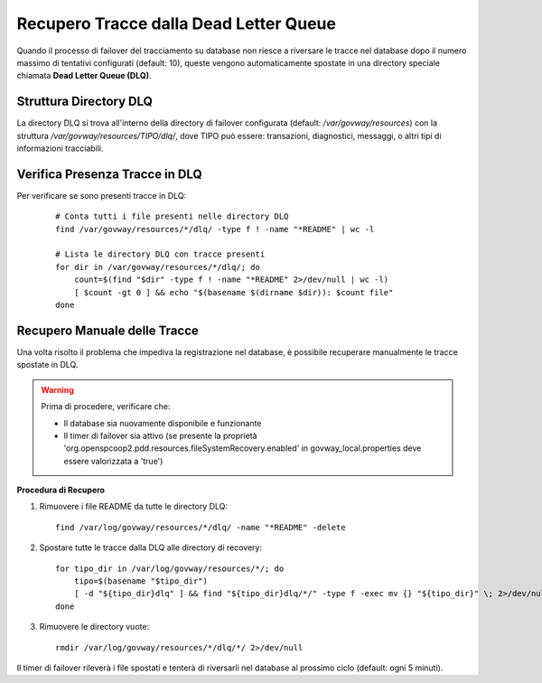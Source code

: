 .. _tracciamentoInstallDLQ:

Recupero Tracce dalla Dead Letter Queue
----------------------------------------

Quando il processo di failover del tracciamento su database non riesce a riversare le tracce nel database dopo il numero massimo di tentativi configurati (default: 10), queste vengono automaticamente spostate in una directory speciale chiamata **Dead Letter Queue (DLQ)**.

Struttura Directory DLQ
^^^^^^^^^^^^^^^^^^^^^^^

La directory DLQ si trova all'interno della directory di failover configurata (default: */var/govway/resources*) con la struttura */var/govway/resources/TIPO/dlq/*, dove TIPO può essere: transazioni, diagnostici, messaggi, o altri tipi di informazioni tracciabili.

Verifica Presenza Tracce in DLQ
^^^^^^^^^^^^^^^^^^^^^^^^^^^^^^^^

Per verificare se sono presenti tracce in DLQ:

   ::

      # Conta tutti i file presenti nelle directory DLQ
      find /var/govway/resources/*/dlq/ -type f ! -name "*README" | wc -l

      # Lista le directory DLQ con tracce presenti
      for dir in /var/govway/resources/*/dlq/; do
          count=$(find "$dir" -type f ! -name "*README" 2>/dev/null | wc -l)
          [ $count -gt 0 ] && echo "$(basename $(dirname $dir)): $count file"
      done

Recupero Manuale delle Tracce
^^^^^^^^^^^^^^^^^^^^^^^^^^^^^^

Una volta risolto il problema che impediva la registrazione nel database, è possibile recuperare manualmente le tracce spostate in DLQ.

.. warning::
   Prima di procedere, verificare che:

   - Il database sia nuovamente disponibile e funzionante
   - Il timer di failover sia attivo (se presente la proprietà 'org.openspcoop2.pdd.resources.fileSystemRecovery.enabled' in govway_local.properties deve essere valorizzata a 'true')

**Procedura di Recupero**

1. Rimuovere i file README da tutte le directory DLQ:

   ::

      find /var/log/govway/resources/*/dlq/ -name "*README" -delete

2. Spostare tutte le tracce dalla DLQ alle directory di recovery:

   ::

      for tipo_dir in /var/log/govway/resources/*/; do
          tipo=$(basename "$tipo_dir")
          [ -d "${tipo_dir}dlq" ] && find "${tipo_dir}dlq/*/" -type f -exec mv {} "${tipo_dir}" \; 2>/dev/null
      done

3. Rimuovere le directory vuote:

   ::

      rmdir /var/log/govway/resources/*/dlq/*/ 2>/dev/null

Il timer di failover rileverà i file spostati e tenterà di riversarli nel database al prossimo ciclo (default: ogni 5 minuti).
